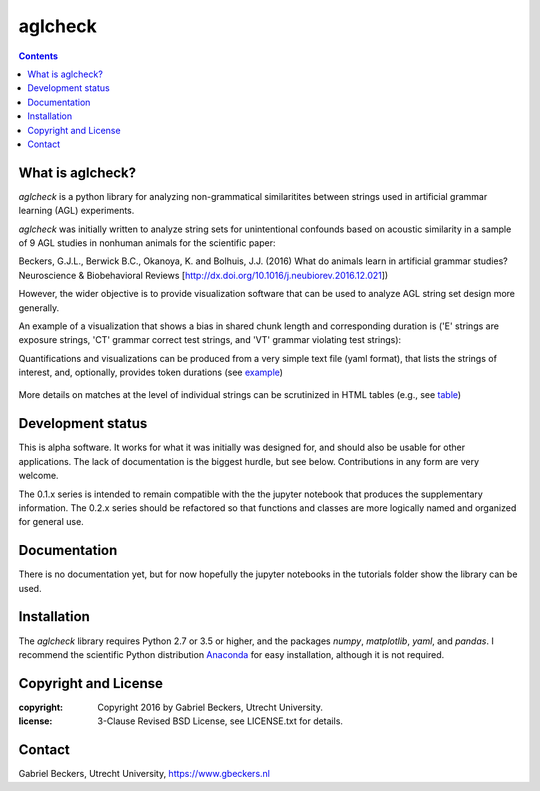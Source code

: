 ========
aglcheck
========

.. contents::

What is aglcheck?
-----------------
*aglcheck* is a python library for analyzing non-grammatical similaritites
between strings used in artificial grammar learning (AGL) experiments.

*aglcheck* was initially written to analyze string sets for unintentional
confounds based on acoustic similarity in a sample of 9 AGL studies in nonhuman
animals for the scientific paper:

Beckers, G.J.L., Berwick B.C., Okanoya, K. and Bolhuis, J.J. (2016) What do
animals learn in artificial grammar studies? Neuroscience & Biobehavioral
Reviews [http://dx.doi.org/10.1016/j.neubiorev.2016.12.021])

However, the wider objective is to provide visualization software that can be
used to analyze AGL string set design more generally.

An example of a visualization that shows a bias in shared chunk length and
corresponding duration is ('E' strings are exposure strings, 'CT' grammar
correct test strings, and 'VT' grammar violating test strings):

.. image:: example_figures/example_fig_sharedchunklength_1.png
   :width: 100%

Quantifications and visualizations can be produced from a very simple text file
(yaml format), that lists the strings of interest, and, optionally, provides token
durations (see example_)
    .. _example: aglcheck/datafiles/wilsonetal_natcomm_2015.yaml

More details on matches at the level of individual strings can be scrutinized
in HTML tables (e.g., see table_)
    .. _table: https://rawgit.com/gjlbeckers-uu/aglcheck/master/example_figures/example_table.html



Development status
------------------
This is alpha software. It works for what it was initially was designed for,
and should also be usable for other applications. The lack of documentation is
the biggest hurdle, but see below. Contributions in any form are very welcome.

The 0.1.x series is intended to remain compatible with the the jupyter
notebook that produces the supplementary information. The 0.2.x series should
be refactored so that functions and classes are more logically named and
organized for general use.


Documentation
-------------
There is no documentation yet, but for now hopefully the jupyter notebooks in
the tutorials folder show the library can be used.

Installation
------------
The *aglcheck* library requires Python 2.7 or 3.5 or higher, and the packages
*numpy*, *matplotlib*, *yaml*, and *pandas*. I recommend the scientific Python
distribution Anaconda_ for easy installation, although it is not required.
    .. _Anaconda: https://www.continuum.io/downloads

Copyright and License
---------------------

:copyright: Copyright 2016 by Gabriel Beckers, Utrecht University.
:license: 3-Clause Revised BSD License, see LICENSE.txt for details.

Contact
-------
Gabriel Beckers, Utrecht University, https://www.gbeckers.nl